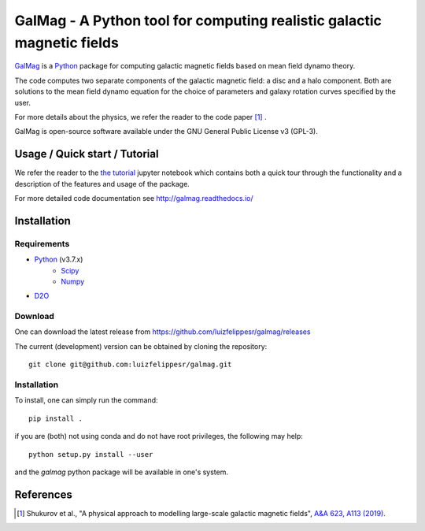 =========================================================================
 GalMag - A Python tool for computing realistic galactic magnetic fields
=========================================================================
|doi| |rtd| |arxiv| |ascl|

`GalMag <https://github.com/luizfelippesr/galmag>`_ is a
`Python <http://www.python.org>`_  package for computing galactic magnetic
fields based on mean field dynamo theory. 

The code computes two separate components of the galactic magnetic
field: a disc and a halo component. Both are solutions to the mean field
dynamo equation for the choice of parameters and galaxy rotation curves
specified by the user.

For more details about the physics, we refer the reader to the code paper [1]_ .

GalMag is open-source software available under the GNU General Public License v3 (GPL-3).


Usage / Quick start / Tutorial
-------------------------------

We refer the reader to the `the tutorial <galmag_tutorial.ipynb>`_ 
jupyter notebook which contains both a quick tour through the functionality and a 
description of the features and usage of the package. 

For more detailed code documentation see http://galmag.readthedocs.io/

Installation
------------

Requirements
============

- `Python <http://python.org/>`_ (v3.7.x)
    - `Scipy <http://www.scipy.org/scipylib/index.html>`_
    - `Numpy <http://www.numpy.org) (version 1.16 or later>`_ 
- `D2O <https://gitlab.mpcdf.mpg.de/ift/D2O/tree/master>`_


Download
========

One can download the latest release from
https://github.com/luizfelippesr/galmag/releases

The current (development) version can be obtained by cloning the repository::

    git clone git@github.com:luizfelippesr/galmag.git
          
Installation
============

To install, one can simply run the command::

    pip install .

if you are (both) not using conda and do not have root privileges, the following may help:: 

    python setup.py install --user
   
and the `galmag` python package will be available in one's system.


References
----------

.. [1] Shukurov et al., "A physical approach to modelling large-scale galactic magnetic fields",
    `A&A 623, A113 (2019) <https://doi.org/10.1051/0004-6361/201834642>`_.

.. |doi| image:: https://zenodo.org/badge/DOI/10.5281/zenodo.1135246.svg
   :target: https://doi.org/10.5281/zenodo.1135246
   :alt: DOI:10.5281/zenodo.1135246
   
.. |rtd| image:: https://readthedocs.org/projects/galmag/badge/?version=latest
   :target: http://galmag.readthedocs.io/en/latest/?badge=latest
   :alt: galmag.readthedocs.io

.. |ascl| image:: https://img.shields.io/badge/ascl-1903.005-blue.svg?colorB=262255
   :target: http://ascl.net/1903.005
   :alt: ascl:1903.005
   
.. |arxiv| image:: http://img.shields.io/badge/arXiv-1809.03595-B31B1B.svg
   :target: https://arxiv.org/abs/1809.03595
   :alt: arXiv:1809.03595
